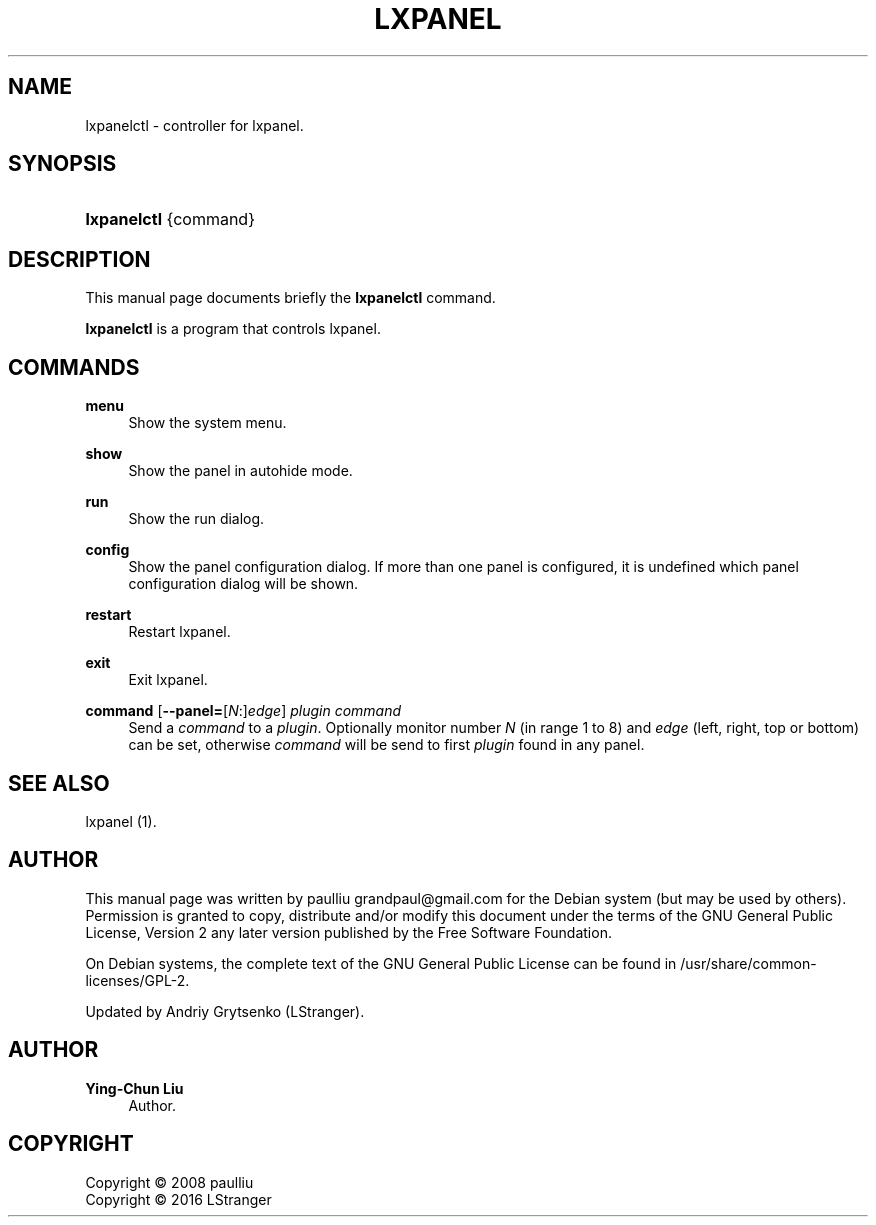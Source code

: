 '\" t
.\"     Title: LXPANEL
.\"    Author: Ying-Chun Liu
.\" Generator: DocBook XSL Stylesheets v1.75.2 <http://docbook.sf.net/>
.\"      Date: March  2, 2008
.\"    Manual: http://LXDE.org
.\"    Source: http://LXDE.org
.\"  Language: English
.\"
.TH "LXPANEL" "1" "March, 2016" "http://LXDE\&.org" "http://LXDE.org"
.\" -----------------------------------------------------------------
.\" * Define some portability stuff
.\" -----------------------------------------------------------------
.\" ~~~~~~~~~~~~~~~~~~~~~~~~~~~~~~~~~~~~~~~~~~~~~~~~~~~~~~~~~~~~~~~~~
.\" http://bugs.debian.org/507673
.\" http://lists.gnu.org/archive/html/groff/2009-02/msg00013.html
.\" ~~~~~~~~~~~~~~~~~~~~~~~~~~~~~~~~~~~~~~~~~~~~~~~~~~~~~~~~~~~~~~~~~
.ie \n(.g .ds Aq \(aq
.el       .ds Aq '
.\" -----------------------------------------------------------------
.\" * set default formatting
.\" -----------------------------------------------------------------
.\" disable hyphenation
.nh
.\" disable justification (adjust text to left margin only)
.ad l
.\" -----------------------------------------------------------------
.\" * MAIN CONTENT STARTS HERE *
.\" -----------------------------------------------------------------
.SH "NAME"
lxpanelctl \- controller for lxpanel\&.
.SH "SYNOPSIS"
.HP \w'\fBlxpanelctl\fR\ 'u
\fBlxpanelctl\fR {command}
.SH "DESCRIPTION"
.PP
This manual page documents briefly the
\fBlxpanelctl\fR
command\&.
.PP
\fBlxpanelctl\fR
is a program that controls lxpanel\&.
.SH "COMMANDS"
.PP
\fBmenu\fR
.RS 4
Show the system menu\&.
.RE
.PP
\fBshow\fR
.RS 4
Show the panel in autohide mode\&.
.RE
.PP
\fBrun\fR
.RS 4
Show the run dialog\&.
.RE
.PP
\fBconfig\fR
.RS 4
Show the panel configuration dialog\&. If more than one panel is configured, it is undefined which panel configuration dialog will be shown\&.
.RE
.PP
\fBrestart\fR
.RS 4
Restart lxpanel\&.
.RE
.PP
\fBexit\fR
.RS 4
Exit lxpanel\&.
.RE
.PP
\fBcommand \fR[\fB\-\-panel=\fR[\fIN\fR:]\fIedge\fR] \fIplugin\fR \fIcommand\fR
.RS 4
Send a \fIcommand\fR to a \fIplugin\fR\&. Optionally monitor number \fIN\fR
(in range 1 to 8) and \fIedge\fR (left, right, top or bottom) can be set,
otherwise \fIcommand\fR will be send to first \fIplugin\fR found in any panel\&.
.RE
.SH "SEE ALSO"
.PP
lxpanel (1)\&.
.SH "AUTHOR"
.PP
This manual page was written by paulliu
grandpaul@gmail\&.com
for the
Debian
system (but may be used by others)\&. Permission is granted to copy, distribute and/or modify this document under the terms of the
GNU
General Public License, Version 2 any later version published by the Free Software Foundation\&.
.PP
On Debian systems, the complete text of the GNU General Public License can be found in /usr/share/common\-licenses/GPL-2\&.
.PP
Updated by Andriy Grytsenko (LStranger)\&.
.SH "AUTHOR"
.PP
\fBYing\-Chun Liu\fR
.RS 4
Author.
.RE
.SH "COPYRIGHT"
.br
Copyright \(co 2008 paulliu
.br
Copyright \(co 2016 LStranger
.br
